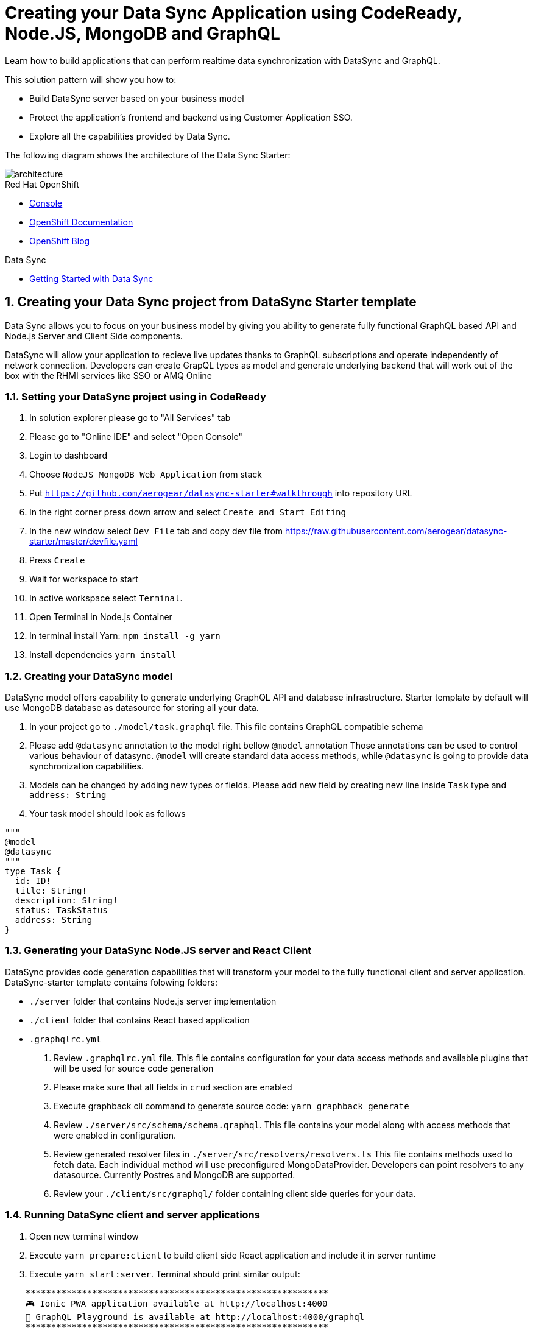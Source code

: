 // update the component versions for each release
:rhmi-version: 1

// URLs
:openshift-console-url: {openshift-host}/console
:sso-realm-url: {user-sso-url}/auth/admin/solution-patterns/console/index.html
:data-sync-documentation-url: https://access.redhat.com/documentation/en-us/red_hat_managed_integration/{rhmi-version}/html-single/developing_a_data_sync_app/index

//attributes
:title: Creating your Data Sync Application using CodeReady, Node.JS, MongoDB and GraphQL
:integreatly-name: Managed Integration
:data-sync-name: Data Sync
:data-sync-starter: Data Sync Starter
:customer-sso-name: Customer Application SSO
:realm-name: solution-patterns
:realm-display-name: Solution Patterns
:shared-realm-username: admin
:realm-password: admin
:standard-fail-text: Verify that you followed all the steps. If you continue to have issues, contact your administrator.

//id syntax is used here for the custom IDs because that is how the Solution Explorer sorts these within groups
[id='5-adding-data-sync-graphql']
= {title}

// word count that fits best is 15-22, with 20 really being the sweet spot. Character count for that space would be 100-125
Learn how to build applications that can perform realtime data synchronization with DataSync and GraphQL.

This solution pattern will show you how to:

* Build DataSync server based on your business model
* Protect the application's frontend and backend using {customer-sso-name}.
* Explore all the capabilities provided by {data-sync-name}.

The following diagram shows the architecture of the {data-sync-starter}:

image::images/arch.png[architecture, role="integr8ly-img-responsive"]

[type=walkthroughResource, serviceName=openshift]
.Red Hat OpenShift
****
* link:{openshift-console-url}[Console, window="_blank"]
* link:https://docs.openshift.com/dedicated/4/welcome/index.html/[OpenShift Documentation, window="_blank"]
* link:https://blog.openshift.com/[OpenShift Blog, window="_blank"]
****

[type=walkthroughResource]
.Data Sync
****
* link:{data-sync-documentation-url}[Getting Started with {data-sync-name}, window="_blank"]
****

:sectnums:

[time=15]
== Creating your {data-sync-name} project from DataSync Starter template

{data-sync-name} allows you to focus on your business model by giving you ability
to generate fully functional GraphQL based API and Node.js Server and Client Side components.

DataSync will allow your application to recieve live updates thanks to GraphQL subscriptions and
operate independently of network connection. Developers can create GrapQL types as model 
and generate underlying backend that will work out of the box with the RHMI services like SSO or AMQ Online

[time=30]
=== Setting your DataSync project using in CodeReady

. In solution explorer please go to "All Services" tab 
. Please go to "Online IDE" and select "Open Console"
. Login to dashboard
. Choose `NodeJS MongoDB Web Application` from stack
. Put `https://github.com/aerogear/datasync-starter#walkthrough` into repository URL
. In the right corner press down arrow and select `Create and Start Editing`
. In the new window select `Dev File` tab and copy dev file from 
https://raw.githubusercontent.com/aerogear/datasync-starter/master/devfile.yaml
. Press `Create`
. Wait for workspace to start
. In active workspace select `Terminal`. 
. Open Terminal in Node.js Container
. In terminal install Yarn: `npm install -g yarn`
. Install dependencies `yarn install`

=== Creating your DataSync model

DataSync model offers capability to generate underlying GraphQL API and database infrastructure.
Starter template by default will use MongoDB database as datasource for storing all your data.

. In your project go to `./model/task.graphql` file. 
This file contains GraphQL compatible schema 
. Please add `@datasync` annotation to the model right bellow `@model` annotation
Those annotations can be used to control various behaviour of datasync.
`@model` will create standard data access methods, while `@datasync` is going to provide data synchronization capabilities.
. Models can be changed by adding new types or fields. Please add new field by creating new line inside `Task` type
and `address: String`
. Your task model should look as follows
----
""" 
@model
@datasync
"""
type Task {
  id: ID!
  title: String!
  description: String!
  status: TaskStatus
  address: String
}
----

=== Generating your DataSync Node.JS server and React Client

DataSync provides code generation capabilities that will transform your model to the fully 
functional client and server application.
DataSync-starter template contains folowing folders:

- `./server` folder that contains Node.js server implementation
- `./client` folder that contains React based application
- `.graphqlrc.yml`

. Review `.graphqlrc.yml` file. This file contains configuration for your data access methods
and available plugins that will be used for source code generation
. Please make sure that all fields in `crud` section are enabled 
. Execute graphback cli command to generate source code:
`yarn graphback generate`
. Review `./server/src/schema/schema.qraphql`. 
This file contains your model along with access methods that were enabled in configuration.
. Review generated resolver files in `./server/src/resolvers/resolvers.ts`
This file contains methods used to fetch data. Each individual method will use 
preconfigured MongoDataProvider. Developers can point resolvers to any datasource.
Currently Postres and MongoDB are supported.
. Review your `./client/src/graphql/` folder containing client side queries for your data.

=== Running DataSync client and server applications

. Open new terminal window
. Execute `yarn prepare:client` to build client side React application and include it in server runtime
. Execute `yarn start:server`. Terminal should print similar output:

----
    ***********************************************************
    🎮 Ionic PWA application available at http://localhost:4000
    🚀 GraphQL Playground is available at http://localhost:4000/graphql
    ***********************************************************
----

. Open `PWA application URL` printed in terminal

[type=verification]
****
. Check if website was loaded properly
. Select + icon to create new item
. On new screen put `name` and `description`
The client should create a task and it should be 
. New task should appear on the list
----
****

[type=verificationFail]
****
Check the logs of the console
Verify that you followed each step in the procedure above.  
If you are still having issues, contact your administrator.
****

=== Interacting with embeeded GraphQL Playground

GraphQL Playground acts as GraphQL API client that allows 
you to interact with your types without implementing new views in your application.
In this section we going to focus on learning who to use playground.

. Open new terminal window
. Execute `yarn start:server`
. Open GraphQL Playground URL printed in console.
You can use the GraphQL playground to interact with the server API as described in the next step.
. Go to the Playground interface and replace the text in the left pane of the screen with the following query and mutation:

----
query listTasks {
  allTasks {
    title,
    description,
    address,
    id
  }
}

mutation createTask {
  createTask(title: "complete the walkthrough", description: "complete the GraphQL walkthrough", address: "NA") {
    title,
    description,
    version,
    address,
    id
  }
}
----

[type=verification]
****
. Click the Run icon in the middle of the playground screen.
. Choose createTask from the menu.
The system should create a task.
. Choose listTasks from the Run menu.
. Check that the following is displayed in the right hand panel:
. You should also see field that we have added in previous steps
+
----
{
    "data": {
        "allTasks": [
            {
                "title": "complete the walkthrough",
                "description": "complete the GraphQL walkthrough",
                "id": "1",
                "address": "NA"
            }
        ]
    }
}
----
****

[type=verificationFail]
****
Check the logs of the `ionic-showcase-server` pod.

It should include the string `+connected to messaging service+`.
Verify that you followed each step in the procedure above.  If you are still having issues, contact your administrator.
****

[time=5]
== Running and verifying your DataSync server

The {data-sync-starter} provides:
  
  - offline operation support
  - out of the box live updates
  - conflict resolution

In this guide we are going to explore capabilities of the datasync by using 
sample application available as part of {data-sync-starter}.
Application by default is designed to work with `Task` model but it can be extended 
to use very Type automatically exposed by underlying server GraphQL API.

. Go back to application opened in previous step.
. Create a task by clicking on the plus icon in the bottom right-hand side of the screen.
. Add a title and description, of your choosing, to the task and click *Create*.
. Copy the current url without the '/tasks' endpoint and paste in a different tab, browser or mobile browser.
. Change the status of the task by clicking/unclicking the text box beside the task.


[type=verification]
****
Verify that the status of the task is synced across all tabs in real-time.
****

[type=verificationFail]
****
Verify that you followed each step in the procedure above.  If you are still having issues, contact your administrator.
****

[time=10]
== Exploring data sync features using the Data Sync showcase application

To explore data sync features, you should run multiple instances of the {data-sync-starter} using different browsers.
For example, use the browser on your mobile device as well as using the browser on your laptop.

To get the url of your app

=== Exploring real-time sync

. On your laptop:
.. Create a new task using *+* icon.
.. Enter some task text  and click *Create*.

. On your mobile device:
.. Check that the same task appears in the tasks page
.. Make some changes to the task.

. On your laptop:
.. Check that the task changes are appear.


[type=verification]
****
Did the tasks appear as expected?
****

[type=verificationFail]
****
Verify that you followed each step in the procedure above.  If you are still having issues, contact your administrator.
****

=== Exploring offline support

. On your mobile device:
.. Activate airplane mode or disable network connectivity.
.. Create a new task.
The task should be created and the *Offline Changes* button in the footer should contain one change.
.. Make a few more changes by either editing existing tasks, or creating new ones.
.. Review all the changes by clicking the *Offline Changes* button.

. On your laptop:
You do not see any of the changes from the mobile device.

. On your mobile device:
.. Restore connectivity or deactivate airplane modes.
.. Watch the status of the tasks change.

. On your laptop:
.. Check that all the tasks are synced.


[type=verification]
****
Did the tasks appear as expected?
****

[type=verificationFail]
****
Verify that you followed each step in the procedure above.  If you are still having issues, contact your administrator.
****

=== Resolving conflicts

. On your mobile device:
.. Log into the {data-sync-starter}.
.. Create a task `todo A`.
.. Activate airplane mode or disable network connectivity.
.. Edit the task description to add the text `edited on mobile`.

. On your laptop:
.. Log into the {data-sync-starter}.
.. Simulate offline mode. For example, in Chrome, press F12 to open *Developer Tools* and select *offline* in  the *Network* tab.
.. Edit the `todo A` task, change the text to `todo B`.

. Bring both of your devices back online, the tasks should sync without a conflict.

. On your mobile device:
.. Activate airplane mode or disable network connectivity.
.. Edit task `todo B` change the description to:
+
----
Conflicting description from mobile
----

. On your laptop:
.. Simulate offline mode. For example, in Chrome, press F12 to open *Developer Tools* and select *offline* in  the *Network* tab.
.. Edit task `todo B` change the description to:
+
----
Conflicting description from laptop
----

. Bring both of your devices back online, a popup window should appear warning you about conflicts.

[type=verification]
****
Did the tasks sync as expected?
****

[type=verificationFail]
****
Verify that you followed each step in the procedure above.  If you are still having issues, contact your administrator.
****

. Close terminal window running server application

[time=15]
== Add authentication and authorization to the Data Sync application using Red Hat SSO

In this task, we will configure both the frontend and the backend of the 
{data-sync-starter} with the {customer-sso-name}.

DataSync starter has authentication and autorization enabled out of the box.
Developers need to configure server and client application to use their keycloak instance
and add required authorization rules to their model.

== Add authorization rule for Task deletion

. Go to your GraphQL Schema `./server/src/schema/schema.qraphql`. 
Schema contains mutations section that is responsible for data modifications
. In mutation section find `deleteTask(input: TaskInput): Task!`
. Add GraphQL Directive on top of it `@hasRole(role: "admin")`
This will only allow deletion for admin users.
Roles can be also applied in generation process by utilizing graphback plugin
. This directive is already defined in {data-sync-starter} and can be also applied 
to any new mutation or query created by users.
We going to verify this directive in next steps

=== Configuring Authentication for Keycloak (SSO) (Local setup)

DataSync starter provides out of the box support for keycloak
when keycloak.json file is provided.
Use this guide if you do not have kecloak instance running.

Follow these steps to enable authentication

. Open new terminal and change directory to server `cd server`
. Run keycloak instance `yarn keycloak`
. Wait for server to start
. Open new terminal and change directory to server `cd server`
. Execute `yarn keycloak:init`
. This command will initialize keycloak with sample roles and users.
. Copy keycloak configuration file that was printed in terminal

=== Configuring Authentication for Keycloak (SSO) (Remote setup)

Please skip this if you have keycloak configured in previous step

. Go to the keycloak realm, which is running on your {customer-sso-name}
.. If prompted, enter the username `{shared-realm-username}` and password `{realm-password}`.
. You will see the *{realm-name}* realm if the login is successful.
. Select *Clients* from the vertical navigation menu on the left side of the screen.
. Click the *Create* button on the top right of the Clients screen.
. On the *Add Client* screen:
.. In the *Client ID* field, enter
+
[subs="attributes+"]
----
{user-username}-datasync
----
.. Verify the *Client Protocol* is set to *openid-connect*.
.. Click *Save*.
. You will see the *Settings* screen for the *{client-name}* client if the save is successful.
. on the *Settings* page:
.. Change `Valid Redirect URIs` to `{route-ionic-showcase-server-host}*`
.. Change `Web Origins` to `*`
.. Click on the *Save* button
.. Click on the *Installation* tab, and select `Keycloak OIDC JSON` format. Copy the content displayed or use the `Download` button to save the configuration file.
. Create new users for testing:
.. Select *Users* on the left menu, and click on *View all users*.
.. Click on *Add user* to create a new user. Pick a username you like for the *Username* field and click *Save*.
.. Select the *Credentials* tab and set a password for this user. Set *Temporary* option to *OFF*.
.. Click *Reset Password*

=== Testing Keycloak Authentication and Authorization

. Start server `yarn start:server`
. Login window should appear.
. Login using `admin` username and `admin` password
. Press User icon in the top right corner. 
. You should see admin user profile with his roles
. Go back to the task screen
. Try to delete one of the created tasks
. User will be permitted to delete task as it has admin role.

